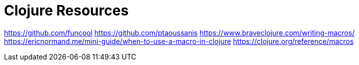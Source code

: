 = Clojure Resources

https://github.com/funcool
https://github.com/ptaoussanis
https://www.braveclojure.com/writing-macros/
https://ericnormand.me/mini-guide/when-to-use-a-macro-in-clojure
https://clojure.org/reference/macros
